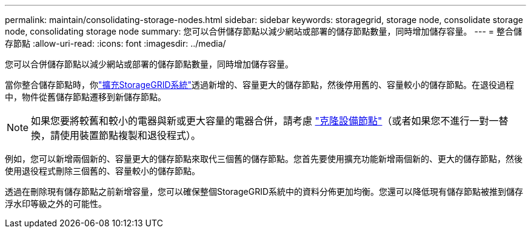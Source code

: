 ---
permalink: maintain/consolidating-storage-nodes.html 
sidebar: sidebar 
keywords: storagegrid, storage node, consolidate storage node, consolidating storage node 
summary: 您可以合併儲存節點以減少網站或部署的儲存節點數量，同時增加儲存容量。 
---
= 整合儲存節點
:allow-uri-read: 
:icons: font
:imagesdir: ../media/


[role="lead"]
您可以合併儲存節點以減少網站或部署的儲存節點數量，同時增加儲存容量。

當你整合儲存節點時，你link:../expand/index.html["擴充StorageGRID系統"]透過新增的、容量更大的儲存節點，然後停用舊的、容量較小的儲存節點。在退役過程中，物件從舊儲存節點遷移到新儲存節點。


NOTE: 如果您要將較舊和較小的電器與新或更大容量的電器合併，請考慮 https://docs.netapp.com/us-en/storagegrid-appliances/commonhardware/how-appliance-node-cloning-works.html["克隆設備節點"^]（或者如果您不進行一對一替換，請使用裝置節點複製和退役程式）。

例如，您可以新增兩個新的、容量更大的儲存節點來取代三個舊的儲存節點。您首先要使用擴充功能新增兩個新的、更大的儲存節點，然後使用退役程式刪除三個舊的、容量較小的儲存節點。

透過在刪除現有儲存節點之前新增容量，您可以確保整個StorageGRID系統中的資料分佈更加均衡。您還可以降低現有儲存節點被推到儲存浮水印等級之外的可能性。
